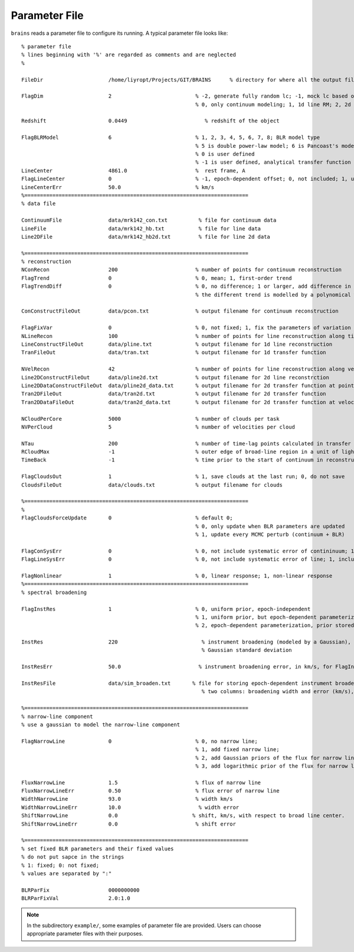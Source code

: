 **************
Parameter File
**************
  
``brains`` reads a parameter file to configure its running. A typical parameter file looks like::
  
  % parameter file
  % lines beginning with '%' are regarded as comments and are neglected
  % 
  
  FileDir                     /home/liyropt/Projects/GIT/BRAINS      % directory for where all the output files are stored
  
  FlagDim                     2                           % -2, generate fully random lc; -1, mock lc based on input data; 
                                                          % 0, only continuum modeling; 1, 1d line RM; 2, 2d line RM
  
  Redshift                    0.0449                         % redshift of the object

  FlagBLRModel                6                           % 1, 2, 3, 4, 5, 6, 7, 8; BLR model type
                                                          % 5 is double power-law model; 6 is Pancoast's model; 7 is two-zone model
                                                          % 0 is user defined
                                                          % -1 is user defined, analytical transfer function
  LineCenter                  4861.0                      %  rest frame, A
  FlagLineCenter              0                           % -1, epoch-dependent offset; 0, not included; 1, uniform offset
  LineCenterErr               50.0                        % km/s
  %========================================================================
  % data file
  
  ContinuumFile               data/mrk142_con.txt          % file for continuum data
  LineFile                    data/mrk142_hb.txt           % file for line data
  Line2DFile                  data/mrk142_hb2d.txt         % file for line 2d data
  
  %========================================================================
  % reconstruction
  NConRecon                   200                         % number of points for continuum reconstruction
  FlagTrend                   0                           % 0, mean; 1, first-order trend
  FlagTrendDiff               0                           % 0, no difference; 1 or larger, add difference in the long-term trends between continuum and line
                                                          % the different trend is modelled by a polynomical with the order set by the value of FlagTrendDiff.
  
  ConConstructFileOut         data/pcon.txt               % output filename for continuum reconstruction
  
  FlagFixVar                  0                           % 0, not fixed; 1, fix the parameters of variation from continuum data.
  NLineRecon                  100                         % number of points for line reconstruction along time axis
  LineConstructFileOut        data/pline.txt              % output filename for 1d line reconstruction
  TranFileOut                 data/tran.txt               % output filename for 1d transfer function
  
  NVelRecon                   42                          % number of points for line reconstruction along velocity axis
  Line2DConstructFileOut      data/pline2d.txt            % output filename for 2d line reconstrction
  Line2DDataConstructFileOut  data/pline2d_data.txt       % output filename for 2d transfer function at points same with data
  Tran2DFileOut               data/tran2d.txt             % output filename for 2d transfer function
  Tran2DDataFileOut           data/tran2d_data.txt        % output filename for 2d transfer function at velocity points same with data
  
  NCloudPerCore               5000                        % number of clouds per task
  NVPerCloud                  5                           % number of velocities per cloud
  
  NTau                        200                         % number of time-lag points calculated in transfer function
  RCloudMax                   -1                          % outer edge of broad-line region in a unit of light-day; -1, set automatically 
  TimeBack                    -1                          % time prior to the start of continuum in reconstruction; -1, set automatically
  
  FlagCloudsOut               1                           % 1, save clouds at the last run; 0, do not save
  CloudsFileOut               data/clouds.txt             % output filename for clouds 
  
  %========================================================================
  %
  FlagCloudsForceUpdate       0                           % default 0; 
                                                          % 0, only update when BLR parameters are updated 
                                                          % 1, update every MCMC perturb (continuum + BLR)
  
  FlagConSysErr               0                           % 0, not include systematic error of contininuum; 1, include
  FlagLineSysErr              0                           % 0, not include systematic error of line; 1, include
  
  FlagNonlinear               1                           % 0, linear response; 1, non-linear response
  %========================================================================
  % spectral broadening
  
  FlagInstRes                 1                           % 0, uniform prior, epoch-independent
                                                          % 1, uniform prior, but epoch-dependent parameterization
                                                          % 2, epoch-dependent parameterization, prior stored in "InstResFile"
  
  InstRes                     220                           % instrument broadening (modeled by a Gaussian), in km/s, for FlagInstRes=0, or 1
                                                            % Gaussian standard deviation
                                                            
  InstResErr                  50.0                         % instrument broadening error, in km/s, for FlagInstRes=0, or 1
  
  InstResFile                 data/sim_broaden.txt       % file for storing epoch-dependent instrument broadening
                                                            % two columns: broadening width and error (km/s), in the order of time as the 2d line data
  
  %========================================================================
  % narrow-line component
  % use a gaussian to model the narrow-line component
  
  FlagNarrowLine              0                           % 0, no narrow line; 
                                                          % 1, add fixed narrow line; 
                                                          % 2, add Gaussian priors of the flux for narrow line; 
                                                          % 3, add logarithmic prior of the flux for narrow line
  
  FluxNarrowLine              1.5                         % flux of narrow line
  FluxNarrowLineErr           0.50                        % flux error of narrow line
  WidthNarrowLine             93.0                        % width km/s
  WidthNarrowLineErr          10.0                         % width error
  ShiftNarrowLine             0.0                        % shift, km/s, with respect to broad line center.  
  ShiftNarrowLineErr          0.0                         % shift error  
  
  %========================================================================
  % set fixed BLR parameters and their fixed values
  % do not put sapce in the strings
  % 1: fixed; 0: not fixed;
  % values are separated by ":"
  
  BLRParFix                   0000000000
  BLRParFixVal                2.0:1.0

.. note::
  In the subdirectory ``example/``, some examples of parameter file are provided. Users can choose appropriate 
  parameter files with their purposes.